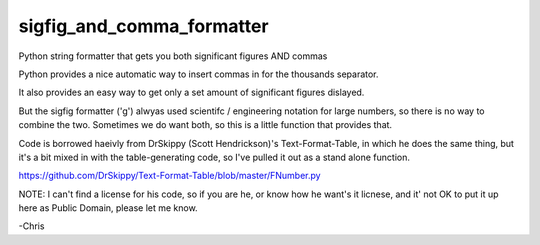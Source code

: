 ==========================
sigfig_and_comma_formatter
==========================

Python string formatter that gets you both significant figures AND commas

Python provides a nice automatic way to insert commas in for the thousands separator.

It also provides an easy way to get only a set amount of significant figures dislayed.

But the sigfig formatter ('g') alwyas used scientifc / engineering notation for large numbers, so there is no way to combine the two. Sometimes we do want both, so this is a little function that provides that.

Code is borrowed haeivly from DrSkippy (Scott Hendrickson)'s Text-Format-Table, in which he does the same thing, but it's a bit mixed in with the table-generating code, so I've pulled it out as a stand alone function.

https://github.com/DrSkippy/Text-Format-Table/blob/master/FNumber.py

NOTE: I can't find a license for his code, so if you are he, or know how he want's it licnese, and it' not OK to put it up here as Public Domain, please let me know.

-Chris

